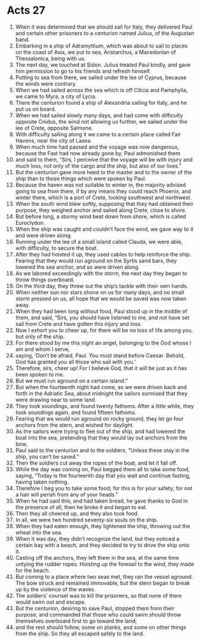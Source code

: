 ﻿
* Acts 27
1. When it was determined that we should sail for Italy, they delivered Paul and certain other prisoners to a centurion named Julius, of the Augustan band. 
2. Embarking in a ship of Adramyttium, which was about to sail to places on the coast of Asia, we put to sea, Aristarchus, a Macedonian of Thessalonica, being with us. 
3. The next day, we touched at Sidon. Julius treated Paul kindly, and gave him permission to go to his friends and refresh himself. 
4. Putting to sea from there, we sailed under the lee of Cyprus, because the winds were contrary. 
5. When we had sailed across the sea which is off Cilicia and Pamphylia, we came to Myra, a city of Lycia. 
6. There the centurion found a ship of Alexandria sailing for Italy, and he put us on board. 
7. When we had sailed slowly many days, and had come with difficulty opposite Cnidus, the wind not allowing us further, we sailed under the lee of Crete, opposite Salmone. 
8. With difficulty sailing along it we came to a certain place called Fair Havens, near the city of Lasea. 
9. When much time had passed and the voyage was now dangerous, because the Fast had now already gone by, Paul admonished them 
10. and said to them, “Sirs, I perceive that the voyage will be with injury and much loss, not only of the cargo and the ship, but also of our lives.” 
11. But the centurion gave more heed to the master and to the owner of the ship than to those things which were spoken by Paul. 
12. Because the haven was not suitable to winter in, the majority advised going to sea from there, if by any means they could reach Phoenix, and winter there, which is a port of Crete, looking southwest and northwest. 
13. When the south wind blew softly, supposing that they had obtained their purpose, they weighed anchor and sailed along Crete, close to shore. 
14. But before long, a stormy wind beat down from shore, which is called Euroclydon. 
15. When the ship was caught and couldn’t face the wind, we gave way to it and were driven along. 
16. Running under the lee of a small island called Clauda, we were able, with difficulty, to secure the boat. 
17. After they had hoisted it up, they used cables to help reinforce the ship. Fearing that they would run aground on the Syrtis sand bars, they lowered the sea anchor, and so were driven along. 
18. As we labored exceedingly with the storm, the next day they began to throw things overboard. 
19. On the third day, they threw out the ship’s tackle with their own hands. 
20. When neither sun nor stars shone on us for many days, and no small storm pressed on us, all hope that we would be saved was now taken away. 
21. When they had been long without food, Paul stood up in the middle of them, and said, “Sirs, you should have listened to me, and not have set sail from Crete and have gotten this injury and loss. 
22. Now I exhort you to cheer up, for there will be no loss of life among you, but only of the ship. 
23. For there stood by me this night an angel, belonging to the God whose I am and whom I serve, 
24. saying, ‘Don’t be afraid, Paul. You must stand before Caesar. Behold, God has granted you all those who sail with you.’ 
25. Therefore, sirs, cheer up! For I believe God, that it will be just as it has been spoken to me. 
26. But we must run aground on a certain island.” 
27. But when the fourteenth night had come, as we were driven back and forth in the Adriatic Sea, about midnight the sailors surmised that they were drawing near to some land. 
28. They took soundings, and found twenty fathoms. After a little while, they took soundings again, and found fifteen fathoms. 
29. Fearing that we would run aground on rocky ground, they let go four anchors from the stern, and wished for daylight. 
30. As the sailors were trying to flee out of the ship, and had lowered the boat into the sea, pretending that they would lay out anchors from the bow, 
31. Paul said to the centurion and to the soldiers, “Unless these stay in the ship, you can’t be saved.” 
32. Then the soldiers cut away the ropes of the boat, and let it fall off. 
33. While the day was coming on, Paul begged them all to take some food, saying, “Today is the fourteenth day that you wait and continue fasting, having taken nothing. 
34. Therefore I beg you to take some food; for this is for your safety; for not a hair will perish from any of your heads.” 
35. When he had said this, and had taken bread, he gave thanks to God in the presence of all, then he broke it and began to eat. 
36. Then they all cheered up, and they also took food. 
37. In all, we were two hundred seventy-six souls on the ship. 
38. When they had eaten enough, they lightened the ship, throwing out the wheat into the sea. 
39. When it was day, they didn’t recognize the land, but they noticed a certain bay with a beach, and they decided to try to drive the ship onto it. 
40. Casting off the anchors, they left them in the sea, at the same time untying the rudder ropes. Hoisting up the foresail to the wind, they made for the beach. 
41. But coming to a place where two seas met, they ran the vessel aground. The bow struck and remained immovable, but the stern began to break up by the violence of the waves. 
42. The soldiers’ counsel was to kill the prisoners, so that none of them would swim out and escape. 
43. But the centurion, desiring to save Paul, stopped them from their purpose, and commanded that those who could swim should throw themselves overboard first to go toward the land; 
44. and the rest should follow, some on planks, and some on other things from the ship. So they all escaped safely to the land. 
